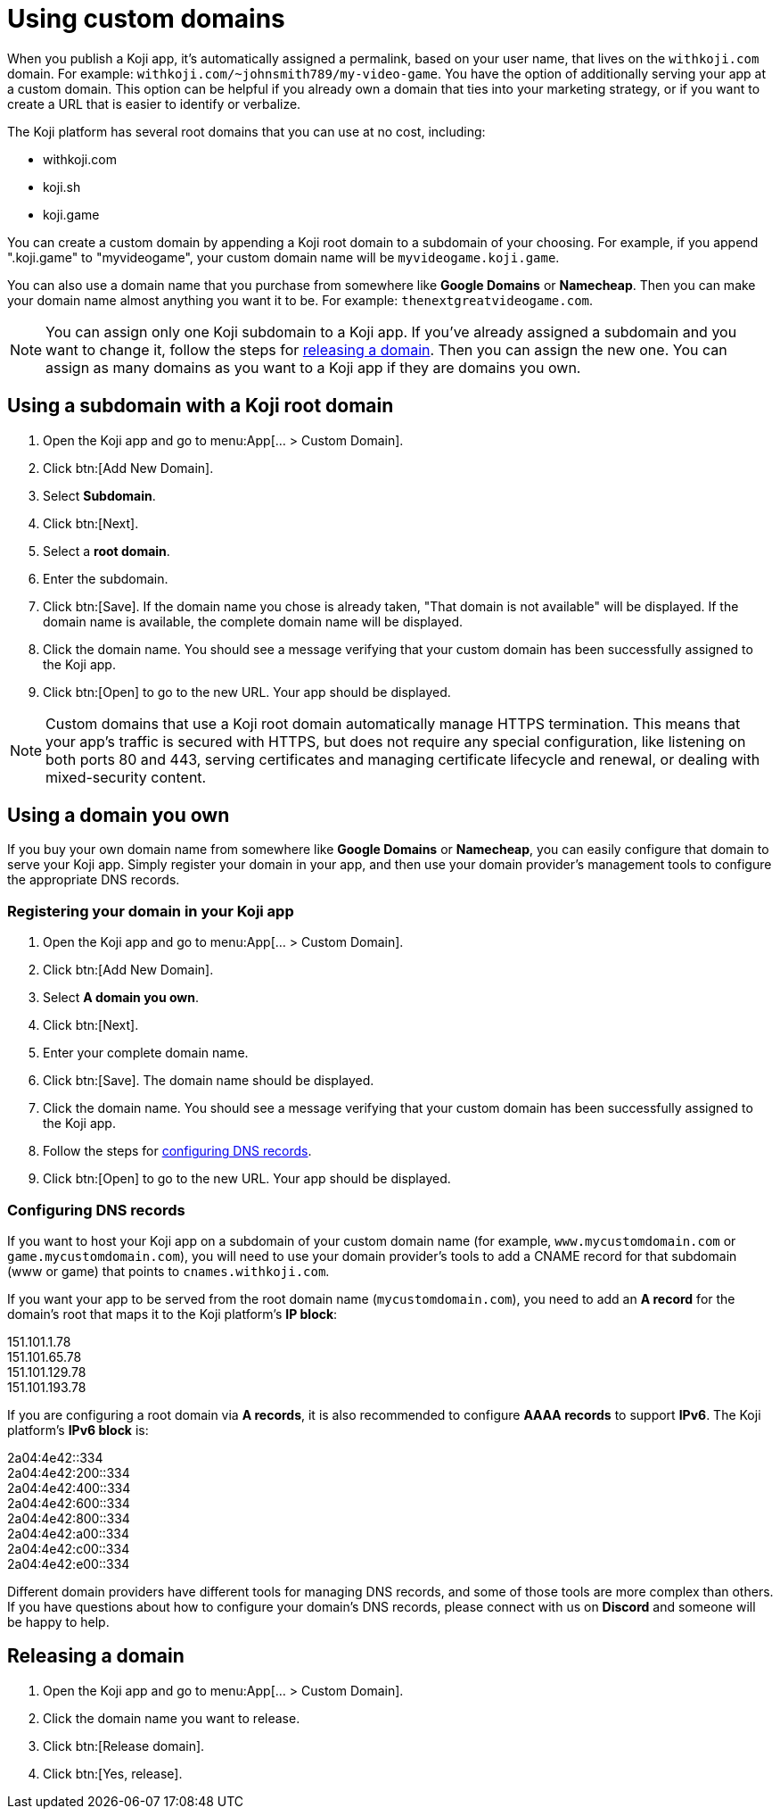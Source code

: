 = Using custom domains
:page-slug: custom-domains
:page-description: How to configure your Koji app to use a custom domain.

When you publish a Koji app, it's automatically assigned a permalink, based on your user name, that lives on the `+++withkoji.com+++` domain.
For example: `+++withkoji.com/~johnsmith789/my-video-game+++`.
You have the option of additionally serving your app at a custom domain.
This option can be helpful if you already own a domain that ties into your marketing strategy, or if you want to create a URL that is easier to identify or verbalize.

The Koji platform has several root domains that you can use at no cost, including:

* withkoji.com
* koji.sh
* koji.game

You can create a custom domain by appending a Koji root domain to a subdomain of your choosing.
For example, if you append ".koji.game" to "myvideogame", your custom domain name will be `+++myvideogame.koji.game+++`.

You can also use a domain name that you purchase from somewhere like *Google Domains* or *Namecheap*.
Then you can make your domain name almost anything you want it to be.
For example: `+++thenextgreatvideogame.com+++`.

[NOTE]
You can assign only one Koji subdomain to a Koji app.
If you've already assigned a subdomain and you want to change it, follow the steps for <<_releasing_a_domain, releasing a domain>>.
Then you can assign the new one.
You can assign as many domains as you want to a Koji app if they are domains you own.

== Using a subdomain with a Koji root domain

. Open the Koji app and go to menu:App[... > Custom Domain].
. Click btn:[Add New Domain].
. Select *Subdomain*.
. Click btn:[Next].
. Select a *root domain*.
. Enter the subdomain.
. Click btn:[Save].
If the domain name you chose is already taken, "That domain is not available" will be displayed.
If the domain name is available, the complete domain name will be displayed.
. Click the domain name.
You should see a message verifying that your custom domain has been successfully assigned to the Koji app.
. Click btn:[Open] to go to the new URL.
Your app should be displayed.

[NOTE]
Custom domains that use a Koji root domain automatically manage HTTPS termination.
This means that your app's traffic is secured with HTTPS, but does not require any special configuration, like listening on both ports 80 and 443, serving certificates and managing certificate lifecycle and renewal, or dealing with mixed-security content.

== Using a domain you own

If you buy your own domain name from somewhere like *Google Domains* or *Namecheap*, you can easily configure that domain to serve your Koji app.
Simply register your domain in your app, and then use your domain provider's management tools to configure the appropriate DNS records.

=== Registering your domain in your Koji app

. Open the Koji app and go to menu:App[... > Custom Domain].
. Click btn:[Add New Domain].
. Select *A domain you own*.
. Click btn:[Next].
. Enter your complete domain name.
. Click btn:[Save].
The domain name should be displayed.
. Click the domain name.
You should see a message verifying that your custom domain has been successfully assigned to the Koji app.
. Follow the steps for <<_configuring_dns_records, configuring DNS records>>.
. Click btn:[Open] to go to the new URL.
Your app should be displayed.

=== Configuring DNS records

If you want to host your Koji app on a subdomain of your custom domain name (for example, `+++www.mycustomdomain.com+++` or `+++game.mycustomdomain.com+++`), you will need to use your domain provider's tools to add a CNAME record for that subdomain (www or game) that points to `+++cnames.withkoji.com+++`.

If you want your app to be served from the root domain name (`+++mycustomdomain.com+++`), you need to add an *A record* for the domain's root that maps it to the Koji platform's *IP block*:

151.101.1.78 +
151.101.65.78 +
151.101.129.78 +
151.101.193.78 +

If you are configuring a root domain via *A records*, it is also recommended to configure *AAAA records* to support *IPv6*.
The Koji platform's *IPv6 block* is:

2a04:4e42::334 +
2a04:4e42:200::334 +
2a04:4e42:400::334 +
2a04:4e42:600::334 +
2a04:4e42:800::334 +
2a04:4e42:a00::334 +
2a04:4e42:c00::334 +
2a04:4e42:e00::334 +

Different domain providers have different tools for managing DNS records, and some of those tools are more complex than others.
If you have questions about how to configure your domain's DNS records, please connect with us on *Discord* and someone will be happy to help.

== Releasing a domain

. Open the Koji app and go to menu:App[... > Custom Domain].
. Click the domain name you want to release.
. Click btn:[Release domain].
. Click btn:[Yes, release].
